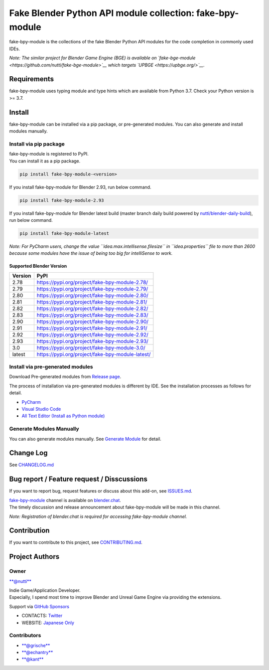Fake Blender Python API module collection: fake-bpy-module
==========================================================

fake-bpy-module is the collections of the fake Blender Python API
modules for the code completion in commonly used IDEs.

*Note: The similar project for Blender Game Engine (BGE) is available on
`fake-bge-module <https://github.com/nutti/fake-bge-module>`__ which
targets `UPBGE <https://upbge.org/>`__.*

.. figure:: docs/images/fake-bpy-module_thumbnail.png
   :alt: 

Requirements
------------

fake-bpy-module uses typing module and type hints which are available
from Python 3.7. Check your Python version is >= 3.7.

Install
-------

fake-bpy-module can be installed via a pip package, or pre-generated
modules. You can also generate and install modules manually.

Install via pip package
~~~~~~~~~~~~~~~~~~~~~~~

| fake-bpy-module is registered to PyPI.
| You can install it as a pip package.

.. code:: sh

    pip install fake-bpy-module-<version>

If you install fake-bpy-module for Blender 2.93, run below command.

.. code:: sh

    pip install fake-bpy-module-2.93

If you install fake-bpy-module for Blender latest build (master branch
daily build powered by
`nutti/blender-daily-build <https://github.com/nutti/blender-daily-build>`__),
run below command.

.. code:: sh

    pip install fake-bpy-module-latest

*Note: For PyCharm users, change the value
``idea.max.intellisense.filesize`` in ``idea.properties`` file to more
than 2600 because some modules have the issue of being too big for
intelliSense to work.*

Supported Blender Version
^^^^^^^^^^^^^^^^^^^^^^^^^

+-----------+----------------------------------------------------+
| Version   | PyPI                                               |
+===========+====================================================+
| 2.78      | https://pypi.org/project/fake-bpy-module-2.78/     |
+-----------+----------------------------------------------------+
| 2.79      | https://pypi.org/project/fake-bpy-module-2.79/     |
+-----------+----------------------------------------------------+
| 2.80      | https://pypi.org/project/fake-bpy-module-2.80/     |
+-----------+----------------------------------------------------+
| 2.81      | https://pypi.org/project/fake-bpy-module-2.81/     |
+-----------+----------------------------------------------------+
| 2.82      | https://pypi.org/project/fake-bpy-module-2.82/     |
+-----------+----------------------------------------------------+
| 2.83      | https://pypi.org/project/fake-bpy-module-2.83/     |
+-----------+----------------------------------------------------+
| 2.90      | https://pypi.org/project/fake-bpy-module-2.90/     |
+-----------+----------------------------------------------------+
| 2.91      | https://pypi.org/project/fake-bpy-module-2.91/     |
+-----------+----------------------------------------------------+
| 2.92      | https://pypi.org/project/fake-bpy-module-2.92/     |
+-----------+----------------------------------------------------+
| 2.93      | https://pypi.org/project/fake-bpy-module-2.93/     |
+-----------+----------------------------------------------------+
| 3.0       | https://pypi.org/project/fake-bpy-module-3.0/      |
+-----------+----------------------------------------------------+
| latest    | https://pypi.org/project/fake-bpy-module-latest/   |
+-----------+----------------------------------------------------+

Install via pre-generated modules
~~~~~~~~~~~~~~~~~~~~~~~~~~~~~~~~~

Download Pre-generated modules from `Release
page <https://github.com/nutti/fake-bpy-module/releases>`__.

The process of installation via pre-generated modules is different by
IDE. See the installation processes as follows for detail.

-  `PyCharm <docs/setup_pycharm.md>`__
-  `Visual Studio Code <docs/setup_visual_studio_code.md>`__
-  `All Text Editor (Install as Python
   module) <docs/setup_all_text_editor.md>`__

Generate Modules Manually
~~~~~~~~~~~~~~~~~~~~~~~~~

You can also generate modules manually. See `Generate
Module <docs/generate_modules.md>`__ for detail.

Change Log
----------

See `CHANGELOG.md <CHANGELOG.md>`__

Bug report / Feature request / Disscussions
-------------------------------------------

If you want to report bug, request features or discuss about this
add-on, see `ISSUES.md <ISSUES.md>`__.

| `fake-bpy-module <https://blender.chat/channel/fake-bpy-module>`__
  channel is available on `blender.chat <https://blender.chat/>`__.
| The timely discussion and release announcement about fake-bpy-module
  will be made in this channel.

*Note: Registration of blender.chat is required for accessing
fake-bpy-module channel.*

Contribution
------------

If you want to contribute to this project, see
`CONTRIBUTING.md <CONTRIBUTING.md>`__.

Project Authors
---------------

Owner
~~~~~

`**@nutti** <https://github.com/nutti>`__

| Indie Game/Application Developer.
| Especially, I spend most time to improve Blender and Unreal Game
  Engine via providing the extensions.

Support via `GitHub Sponsors <https://github.com/sponsors/nutti>`__

-  CONTACTS: `Twitter <https://twitter.com/nutti__>`__
-  WEBSITE: `Japanese Only <https://colorful-pico.net/>`__

Contributors
~~~~~~~~~~~~

-  `**@grische** <https://github.com/grische>`__
-  `**@echantry** <https://github.com/echantry>`__
-  `**@kant** <https://github.com/kant>`__
